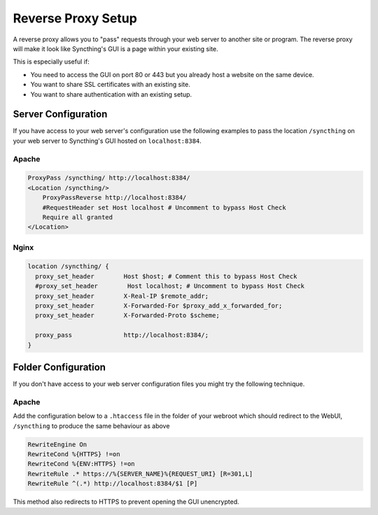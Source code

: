 .. _reverse-proxy-setup:

Reverse Proxy Setup
===================

A reverse proxy allows you to "pass" requests through your web server to another
site or program. The reverse proxy will make it look like Syncthing's GUI is a
page within your existing site.

This is especially useful if:

- You need to access the GUI on port 80 or 443 but you already host a website
  on the same device.
- You want to share SSL certificates with an existing site.
- You want to share authentication with an existing setup.

Server Configuration
--------------------

If you have access to your web server's configuration use the following
examples to pass the location ``/syncthing`` on your web server to Syncthing's
GUI hosted on ``localhost:8384``.

Apache
~~~~~~

.. code-block:: apache

    ProxyPass /syncthing/ http://localhost:8384/
    <Location /syncthing/>
        ProxyPassReverse http://localhost:8384/
        #RequestHeader set Host localhost # Uncomment to bypass Host Check
        Require all granted
    </Location>

Nginx
~~~~~

.. code-block:: nginx

    location /syncthing/ {
      proxy_set_header        Host $host; # Comment this to bypass Host Check
      #proxy_set_header        Host localhost; # Uncomment to bypass Host Check
      proxy_set_header        X-Real-IP $remote_addr;
      proxy_set_header        X-Forwarded-For $proxy_add_x_forwarded_for;
      proxy_set_header        X-Forwarded-Proto $scheme;

      proxy_pass              http://localhost:8384/;
    }

Folder Configuration
--------------------

If you don't have access to your web server configuration files you might try
the following technique.

Apache
~~~~~~

Add the configuration below to a ``.htaccess`` file in the folder of your
webroot which should redirect to the WebUI, ``/syncthing`` to produce the same
behaviour as above

.. code-block:: apache

    RewriteEngine On
    RewriteCond %{HTTPS} !=on
    RewriteCond %{ENV:HTTPS} !=on
    RewriteRule .* https://%{SERVER_NAME}%{REQUEST_URI} [R=301,L]
    RewriteRule ^(.*) http://localhost:8384/$1 [P]


This method also redirects to HTTPS to prevent opening the GUI unencrypted.
